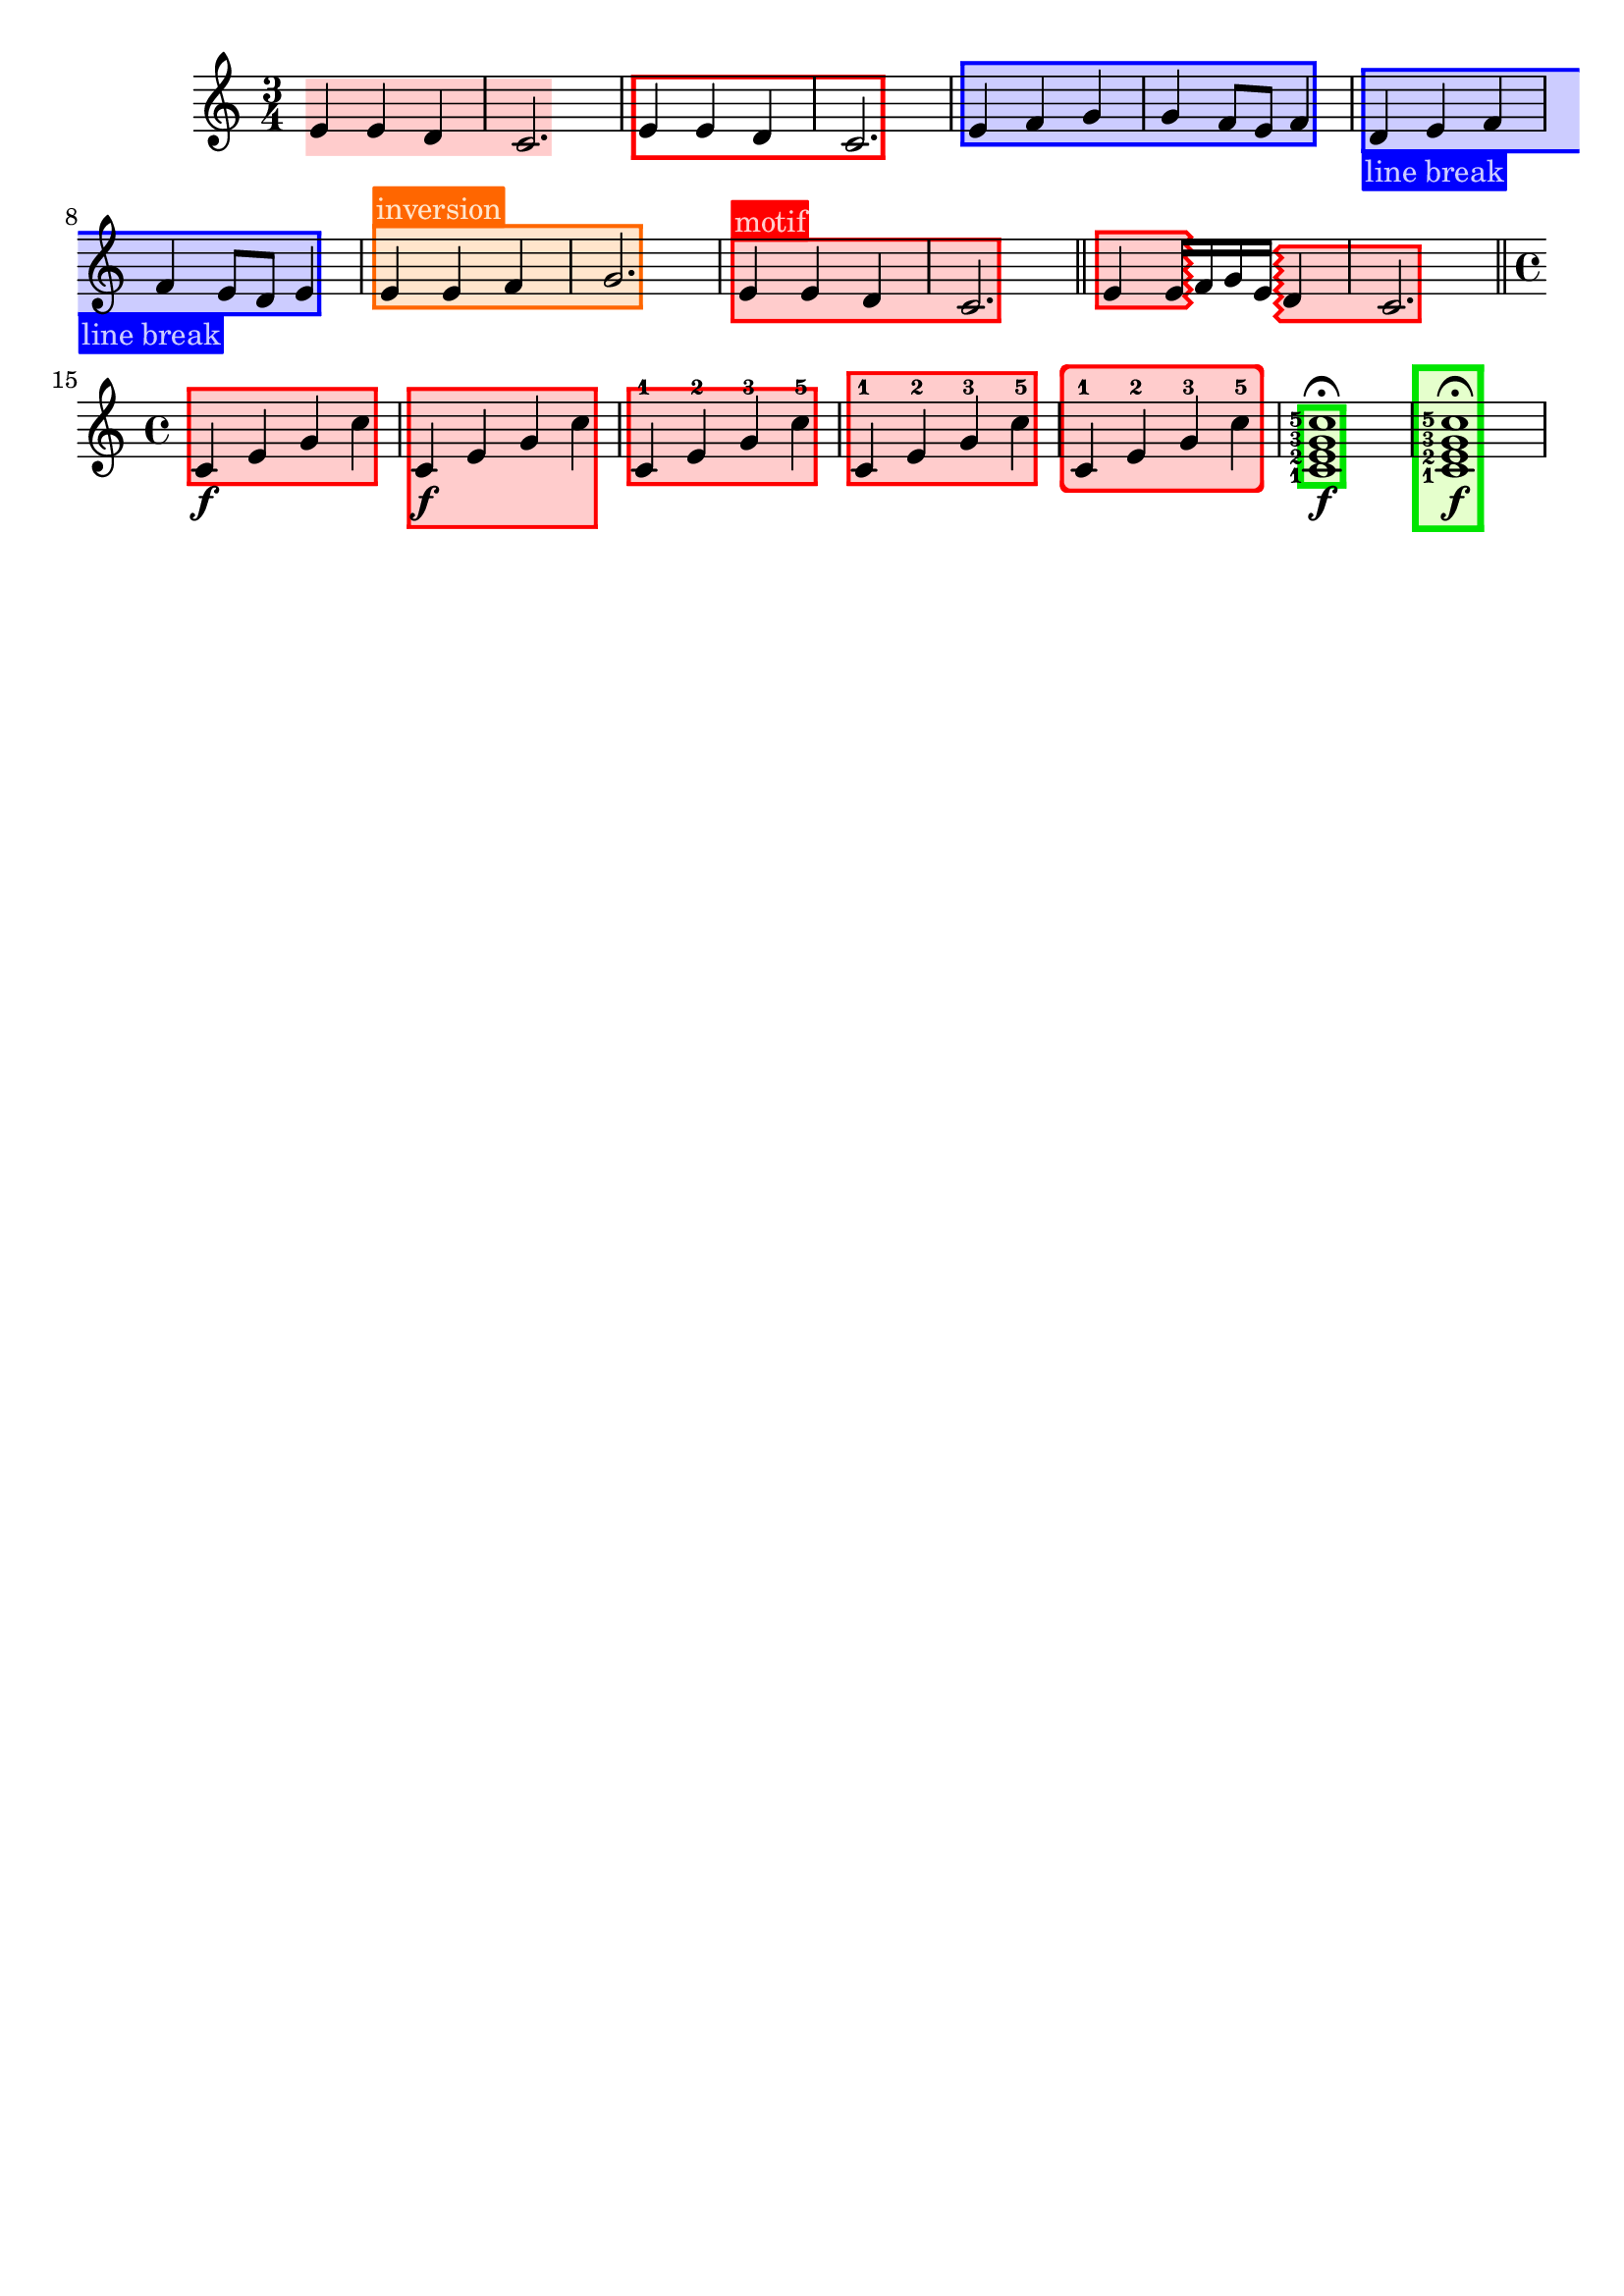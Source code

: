 \version "2.24.3"

% Necessary predicates
#(define (color-or-false? obj)
   (or (color? obj) (eq? obj #f)))

#(define (hide-target? obj)
   (if (member
        obj
        #'("none"
            "staff"
            "music"
            "all"))
       #t
       #f))

#(define (caption? obj)
   (or (string? obj)
       (markup? obj)
       (eq? obj #f)))


% some helper functions:

#(define-markup-command (on-box layout props radius color arg) (number? scheme? markup?)
   (let* ((stencil (interpret-markup layout props arg))
          (X-ext (ly:stencil-extent stencil X))
          (Y-ext (ly:stencil-extent stencil Y)))
     (if (color? color)
         (ly:stencil-add (ly:make-stencil
                          (list 'color color
                                (ly:stencil-expr (ly:round-filled-box X-ext Y-ext radius))
                                X-ext Y-ext)) stencil)
         stencil)
     )
   )

#(define (rotate-point point-to-add rotation x-center y-center)
   "Rotate the given point (point-to-add) around (x-center, y-center) by
     the given rotation angle (in degrees)."
   (let*
    (
      (x-to-add (car point-to-add))
      (y-to-add (cdr point-to-add))
      ; convert (x-to-add | y-to-add) to polar coordinates (distance ; direction):
      (x-diff (- x-to-add x-center))
      (y-diff (- y-to-add y-center))
      (distance (sqrt (+ (expt x-diff 2) (expt y-diff 2))))
      (direction
       (if (eq? 0 x-diff)
           ;(then...)
           (if (> y-diff 0) 90 -90)
           ;(else...)
           (+ (atan (/ y-diff x-diff)) (if (< x-diff 0) 3.141592653589 0))
           )
       )
      ; apply rotation:
      (new-direction (+ direction (* rotation (/ 3.14159265 180))))
      (new-x (+ x-center (* distance (cos new-direction))))
      (new-y (+ y-center (* distance (sin new-direction))))
      )
    ; return rotated point as pair of coordinates:
    (cons new-x new-y)
    )
   )

#(define (expand-range range point-to-add)
   "Expand the borders of the given range until it contains the added point.
    Return the expanded range."
   (let*
    ; split pair of pairs into separate variables for better usability:
    (
      (x-lo (car (car range)))
      (x-hi (cdr (car range)))
      (y-lo (car (cdr range)))
      (y-hi (cdr (cdr range)))
      (x-to-add (car point-to-add))
      (y-to-add (cdr point-to-add))
      )
    ; initial values are #f. Replace them, if present:
    (if (eq? #f x-lo) (set! x-lo x-to-add))
    (if (eq? #f x-hi) (set! x-hi x-to-add))
    (if (eq? #f y-lo) (set! y-lo y-to-add))
    (if (eq? #f y-hi) (set! y-hi y-to-add))
    ; now expand borders:
    (if (< x-to-add x-lo) (set! x-lo x-to-add))
    (if (> x-to-add x-hi) (set! x-hi x-to-add))
    (if (< y-to-add y-lo) (set! y-lo y-to-add))
    (if (> y-to-add y-hi) (set! y-hi y-to-add))
    ; return expanded range as pair of pairs:
    (cons (cons x-lo x-hi) (cons y-lo y-hi))
    )
   )



#(define-event-class 'music-boxer-event 'span-event)

#(define-event-class 'box-event 'music-event)

#(define (add-grob-definition grob-name grob-entry)
   (set! all-grob-descriptions
         (cons ((@@ (lily) completize-grob-entry)
                (cons grob-name grob-entry))
               all-grob-descriptions)))

#(define (define-grob-property symbol type? description)
   ;(if (not (equal? (object-property symbol 'backend-doc) #f))
   ;    (ly:error (_ "symbol ~S redefined") symbol))

   (set-object-property! symbol 'backend-type? type?)
   (set-object-property! symbol 'backend-doc description)
   symbol)

#(map
  (lambda (x)
    (apply define-grob-property x))

  `(
     (acknowledge-finger-interface ,boolean? "Include fingerings in box?")
     (acknowledge-script-interface ,boolean? "Include scripts in box?")
     ; add more properties here
     (color ,color-or-false? "Background color for filling the rectangle")
     (border-color ,color-or-false? "Border color for the rectangle")
     (border-width ,number? "Width / thickness of the border rectangle")
     (broken-bound-padding ,number? "Amount of protrusion into the margin when split by a line break")
     (border-radius ,number? "")
     (shorten-pair ,number-pair? "")
     (l-zigzag-width ,number? "")
     (r-zigzag-width ,number? "")
     (open-on-bottom ,boolean? "")
     (open-on-top ,boolean? "")
     ; (hide ,hide-target? "")   ; TODO?
     (angle ,number? "")
     (layer ,number? "")
     (caption ,caption? "")
     (caption-padding ,number? "")
     (caption-radius ,number? "")
     (caption-align-bottom ,boolean? "")
     (caption-halign ,number? "")  ; from -1=left to 1=right
     (caption-color ,color-or-false? "")  ; ##f will use border-color
     (caption-keep-y ,boolean? "")
     (caption-translate-x ,number? "")
     (set-top-edge ,boolean? "")
     (set-bottom-edge ,boolean? "")
     (set-left-edge ,boolean? "")
     (set-right-edge ,boolean? "")
     (set-caption-extent ,boolean? "")
     ))


#(define (music-boxer-stencil grob)
   (let*
    ((elts (ly:grob-object grob 'elements))
     (refp-X (ly:grob-common-refpoint-of-array grob elts X))
     (refp-Y (ly:grob-common-refpoint-of-array grob elts Y))
     (offset (ly:grob-relative-coordinate grob refp-X X))

     (padding (ly:grob-property grob 'padding 0.3))
     (shorten-pair (ly:grob-property grob 'shorten-pair (cons 0 0)))
     (frame-X-extent (interval-widen (ly:relative-group-extent elts refp-X X) padding))
     (frame-X-extent (cons (+ (car frame-X-extent) (car shorten-pair)) (- (cdr frame-X-extent) (cdr shorten-pair))) )
     (border-width (ly:grob-property grob 'border-width 0.25))
     (yext (interval-widen (ly:relative-group-extent elts refp-Y Y) (+ padding border-width)))
     ; unlike the anaLYsis version with user-defined yext, border-width should make the boxes grow OUTward
     (color (ly:grob-property grob 'color (rgb-color 0.8  0.8  1.0)))
     (border-color (ly:grob-property grob 'border-color (rgb-color 0.3  0.3  0.9)))
     (bb-pad (ly:grob-property grob 'broken-bound-padding 4))
     (border-radius (ly:grob-property grob 'border-radius 0))
     (y-lower (car yext))
     (y-upper (cdr yext))
     (l-zigzag-width (ly:grob-property grob 'l-zigzag-width 0))
     (r-zigzag-width (ly:grob-property grob 'r-zigzag-width 0))
     (open-on-bottom (ly:grob-property grob 'open-on-bottom #f))
     (open-on-top    (ly:grob-property grob 'open-on-top #f))
     ; (hide (ly:grob-property grob 'hide "none"))   ; TODO?
     (frame-angle (ly:grob-property grob 'angle 0))
     (layer (ly:grob-property grob 'layer -10))
     (caption (ly:grob-property grob 'caption #f))
     (caption-padding (ly:grob-property grob 'caption-padding 0.25))
     (caption-radius (ly:grob-property grob 'caption-radius 0.25))
     (caption-align-bottom (ly:grob-property grob 'caption-align-bottom #f))
     (caption-halign (ly:grob-property grob 'caption-halign -1))  ; from -1=left to 1=right
     (caption-color (ly:grob-property grob 'caption-color #f)) ; ##f will use border-color
     (caption-keep-y (ly:grob-property grob 'caption-keep-y #f))
     (caption-translate-x (ly:grob-property grob 'caption-translate-x 0))
     (set-top-edge (ly:grob-property grob 'set-top-edge #f))
     (set-bottom-edge (ly:grob-property grob 'set-bottom-edge #f))
     (set-left-edge (ly:grob-property grob 'set-left-edge #f))
     (set-right-edge (ly:grob-property grob 'set-right-edge #f))
     (set-caption-extent (ly:grob-property grob 'set-caption-extent #f))
     (y-l-lower (if (number? y-lower) y-lower (car y-lower)))
     (y-r-lower (if (number? y-lower) y-lower (cdr y-lower)))
     (y-l-upper (if (number? y-upper) y-upper (car y-upper)))
     (y-r-upper (if (number? y-upper) y-upper (cdr y-upper)))
     (open-on-left
      (and (ly:spanner? grob)
           (= 1 (ly:item-break-dir (ly:spanner-bound grob LEFT)))))
     (open-on-right
      (and (ly:spanner? grob)
           (= -1 (ly:item-break-dir (ly:spanner-bound grob RIGHT)))))
     (stil empty-stencil)

     (layout (ly:grob-layout grob))
     (caption-props (ly:grob-alist-chain grob (ly:output-def-lookup layout 'text-font-defaults)))
     (caption-stencil empty-stencil)
     (caption-markup empty-markup)
     (caption-x 0)
     (caption-y 0)
     (caption-width 0)
     (caption-height 0)
     (y-with-descender 0)
     (y-without-descender 0)
     (descender-height 0)
     (temp-value 0)
     (caption-left-edge 0)
     (caption-right-edge 0)
     (caption-lower-edge 0)
     (caption-upper-edge 0)
     (caption-mid-x 0)
     (caption-angle 0)
     (caption-angle-rad 0)

     ; for rounding zigzag widths to nearest sensible value:
     (dist-y (- y-upper y-lower))
     (cnt (if (= 0 l-zigzag-width) 0 (round (/ dist-y l-zigzag-width))))
     (l-zigzag-width (if (= cnt 0) 0 (/ dist-y cnt)))
     (cnt (if (= 0 r-zigzag-width) 0 (round (/ dist-y r-zigzag-width))))
     (r-zigzag-width (if (= cnt 0) 0 (/ dist-y cnt)))

     ;; store polygon points.
     ;; retrieve list of all inner or outer points
     ;; pass either one out of the four point lists or the result of invoking all-points
     (inner-points
      (lambda (side)
        (if (null? side) '()
            (map car side))))
     (outer-points
      (lambda (side)
        (if (null? side) '()
            (map cdr side))))
     ;; add a pair of inner/outer points to the pts list
     (add-points (lambda (side pts) (set! side (append side (list pts)))))
     (add-corner (lambda (p side h-dir v-dir diag)
                   (let*
                    ((x-fact (if diag (* border-width (sqrt 2)) border-width))
                     (outer-point
                      (cons
                       (+ (car p) (* x-fact h-dir))
                       (+ (cdr p) v-dir))))
                    (add-points side (cons p outer-point)))))

     ;; start calculations
     (h-border-width (* border-width (sqrt 2)))  ; X-distance between left and right edges of inner and outer polygon. Must be "border-width" * sqrt 2  (Pythagoras)
     (l-width (* l-zigzag-width  0.5))   ; X-distance of zigzag corners
     (r-width (* r-zigzag-width 0.5))
     (Y-ext (cons 0 0))  ; dummy, needed for ly:stencil-expr  (is there a way without it?)
     (stencil-ext (cons (cons #f #f) (cons #f #f)))  ; will be used to set the stencil's dimensions
     ;                     ( x-lo x-hi ) ( y-lo y-hi )
     (X-ext (cons
             (if (> l-zigzag-width 0)    ; left edge has zigzag shape
                 (- (+ (car frame-X-extent) (/ l-width 2)) h-border-width)  ; Half of the zigzag space will be taken from inside, other half from the outside. Frame space taken from outside.
                 (if open-on-left  (- (car frame-X-extent) h-border-width) (- (car frame-X-extent) border-width))
                 )
             (if (> r-zigzag-width 0)   ; right edge has zigzag shape
                 (+ (- (cdr frame-X-extent) (/ r-width 2)) h-border-width)
                 (if open-on-right (+ (cdr frame-X-extent) h-border-width) (+ (cdr frame-X-extent) border-width))
                 )))
     (X-ext (cons
             (if open-on-left  (- (- (car X-ext) bb-pad) (/ l-width 2)) (car X-ext))     ; shorten/lengthen by broken-bound-bb-padding if spanner is broken
             (if open-on-right (+ (+ (cdr X-ext) bb-pad) (/ r-width 2)) (cdr X-ext))))
     ; Now X-ext represents the overall X-extent WITHOUT the zigzag attachments
     (frame-X-extent (cons
                      (- (- (car X-ext) (/ border-radius 2)) l-width)
                      (+ (+ (cdr X-ext) (/ border-radius 2)) r-width)
                      ))
     ; Now frame-X-extent represents the overall X-extent including everything...
     (points-up (list))    ; will contain coordinates for upper edge polygon
     (points-lo (list))    ; will contain coordinates for lower edge polygon
     (points-l (list))     ; will contain coordinates for left  edge polygon
     (points-r (list))     ; will contain coordinates for right edge polygon
     (points-i (list))     ; will contain coordinates for inner polygon
     (slope-upper (/ (- y-r-upper y-l-upper) (- (cdr X-ext) (car X-ext))))  ; slope of the polygon's upper edge

     (slope-lower (/ (- y-r-lower y-l-lower) (- (cdr X-ext) (car X-ext))))  ; slope of the polygon's lower edge
     (d-upper (if open-on-top    0  (* border-width (sqrt (+ (expt slope-upper 2) 1)))))  ; (Pythagoras)
     ; Y-distance between upper edges of inner and outer polygon. Equal to "border-width" if upper edge is horizontal.
     ; Increases as the upper edge's slope increases.
     (d-lower (if open-on-bottom 0  (* border-width (sqrt (+ (expt slope-lower 2) 1)))))  ; same for lower edge
     ; Where to find the center points for rotation:
     (rotation-center-x (/ (- (cdr X-ext) (car X-ext)) 2))
     (rotation-center-y (/ (+ y-l-upper y-r-upper y-l-lower y-r-lower) 4))
     (caption-left (car X-ext))
     (caption-right (cdr X-ext))
     (caption-space-factor 1)
     (caption-x-deficit 0)

     ; stuff for later calculations:
     (xtemp 0)
     (yLowerLimit 0)
     (yUpperLimit 0)
     (xp 0)
     (yp 0)
     (jumps 0)
     (need-upper-polygon (and (and (> border-width 0) (not open-on-top))    (color? border-color)))
     (need-lower-polygon (and (and (> border-width 0) (not open-on-bottom)) (color? border-color)))
     (need-left-polygon  (and (and (> border-width 0) (not open-on-left))   (color? border-color)))
     (need-right-polygon (and (and (> border-width 0) (not open-on-right))  (color? border-color)))
     (need-inner-polygon (color? color))
     (need-caption (markup? caption))

     ;; stencils to be placed on the topmost/leftmost/... border (ugly hack to set the actual X-extent):
     (top-edge-stencil empty-stencil)
     (bottom-edge-stencil empty-stencil)
     (left-edge-stencil empty-stencil)
     (right-edge-stencil empty-stencil)

     )  ; let* definitions

    ;; set grob properties that can be set from within the stencil callback
    (ly:grob-set-property! grob 'layer layer)
    (ly:grob-set-property! grob 'Y-offset 0)

    ; (calculate outer polygon's borders: )

    ; start calculating left edge borders:
    ; lower-left corner:
    (if need-left-polygon
        (begin
         (set! points-l (list (cons (car X-ext) y-l-lower)))

         ; calculate coordinates for left (outer) zigzag border:
         (if (and (> l-zigzag-width 0) (not open-on-left))
             (let loop ((cnt y-l-lower))
               (if (< cnt y-l-upper)
                   (begin
                    (if (and (< cnt y-l-upper) (> cnt y-l-lower))  ; only add to list if point is inside the given Y-range
                        (set! points-l (cons (cons    (car X-ext)             cnt                 ) points-l)))
                    (if (and (< (+ cnt (/ l-zigzag-width 2)) y-l-upper) (> (+ cnt (/ l-zigzag-width 2)) y-l-lower))
                        (set! points-l (cons (cons (- (car X-ext) l-width) (+ cnt (/ l-zigzag-width 2)) ) points-l)))
                    (loop (+ cnt l-zigzag-width))))))

         ; upper-left corner:
         (set! points-l (cons
                         (cons (car X-ext) y-l-upper)
                         points-l ))
         ))
    ; start calculating right edge borders:
    ; upper-right corner:
    (if need-right-polygon
        (begin
         (set! points-r (cons
                         (cons (cdr X-ext) y-r-upper)
                         points-r ))
         ; right outer zigzag border:
         (if (and (> r-zigzag-width 0) (not open-on-right))
             (let loop ((cnt y-r-upper))
               (if (> cnt y-r-lower)
                   (begin
                    (if (and (< cnt y-r-upper) (> cnt y-r-lower))
                        (set! points-r (cons (cons    (cdr X-ext)             cnt                  ) points-r)))
                    (if (and (< (- cnt (/ r-zigzag-width 2)) y-r-upper) (> (- cnt (/ r-zigzag-width 2)) y-r-lower))
                        (set! points-r (cons (cons (+ (cdr X-ext) r-width) (- cnt (/ r-zigzag-width 2)) ) points-r)))
                    (loop (- cnt r-zigzag-width))))))

         ; lower-right corner:
         (set! points-r (cons
                         (cons (cdr X-ext) y-r-lower)
                         points-r ))
         ))

    ; calculate lower edge borders:

    (if need-lower-polygon
        (begin
         ; lower-left corner:
         (set! points-lo (list (cons (car X-ext) y-l-lower)))
         ; upper-left corner:
         (set! points-lo (cons (cons (car X-ext) (+ y-l-lower border-width)) points-lo))
         ; upper-right corner:
         (set! points-lo (cons (cons (cdr X-ext) (+ y-r-lower border-width)) points-lo))
         ; lower-right corner:
         (set! points-lo (cons (cons (cdr X-ext) y-r-lower) points-lo))
         ))


    ; calculate upper edge borders:

    (if need-upper-polygon
        (begin
         ; lower-left corner:
         (set! points-up (list (cons (car X-ext) (- y-l-upper border-width) )))
         ; upper-left corner:
         (set! points-up (cons (cons (car X-ext) y-l-upper) points-up))
         ; upper-right corner:
         (set! points-up (cons (cons (cdr X-ext) y-r-upper) points-up))
         ; lower-right corner:
         (set! points-up (cons (cons (cdr X-ext) (- y-r-upper border-width) ) points-up))
         ))

    ; shrink X-ext for use with inner stuff:
    (if (not open-on-left)
        (if (> l-zigzag-width 0)
            (set! X-ext (cons (+ (car X-ext) h-border-width) (cdr X-ext)))
            (set! X-ext (cons (+ (car X-ext)   border-width) (cdr X-ext)))
            )
        )
    (if (not open-on-right)
        (if (> r-zigzag-width 0)
            (set! X-ext (cons (car X-ext) (- (cdr X-ext) h-border-width)))
            (set! X-ext (cons (car X-ext) (- (cdr X-ext)   border-width)))
            )
        )
    ; Now X-ext represents INNER polygon's width WITHOUT the zigzag corners.

    ; Now, finish left-edge and right-edge polygons.
    ; Use the same points to build the inner polygon.
    ; xp and yp will be the coordinates of the corner currently being calculated

    ; continue calculating left edge coordinates:

    (set! yLowerLimit y-l-lower)
    (set! yUpperLimit y-l-upper)

    ; calculate upper-left corner:
    ; (LEFT border of inner polygon = RIGHT border of left-edge polygon)
    (if open-on-left
        (begin
         (set! xp (car X-ext))
         (set! yp (- y-l-upper d-upper))
         )
        (if (> l-zigzag-width 0)
            (if (not (eq? slope-upper 1))
                (begin
                 (set! jumps 0)
                 (while (<
                         (+ (- (* slope-upper h-border-width) d-upper) (* jumps l-zigzag-width))
                         (- l-zigzag-width))
                        (set! jumps (+ jumps 1)))
                 (set! xtemp (/ (- d-upper (+ h-border-width (* jumps l-zigzag-width))) (- slope-upper 1)))
                 (if (< xtemp (- h-border-width (/ l-zigzag-width 2)))
                     (if (= -1 slope-upper)
                         (set! xtemp h-border-width)
                         (set! xtemp
                               (/ (- (- (* l-zigzag-width (+ 1 jumps)) d-upper) h-border-width) (- (- 1) slope-upper)))
                         )
                     )
                 (set! xp (+ (- (car X-ext) h-border-width) xtemp))
                 (set! yp (- (+ y-l-upper (* slope-upper xtemp)) d-upper))
                 )
                )
            (begin
             (set! xp (car X-ext))
             (set! yp (- (+ y-l-upper (* border-width slope-upper)) d-upper))
             )
            )
        )

    ; insert upper-left corner's coordinates into list:
    (if (not
         (and (and (not open-on-left) (> l-zigzag-width 0)) (eq? slope-upper 1))
         )
        (begin
         (set! points-l (cons (cons xp yp) points-l))
         (set! points-i (cons (cons xp yp) points-i))
         (set! yUpperLimit yp))
        )

    ; calculate lower-left corner:
    (if open-on-left
        (begin
         (set! xp (car X-ext))
         (set! yp (+ y-l-lower d-lower))
         )
        (if (> l-zigzag-width 0)
            (if (not (eq? slope-lower -1))
                (begin
                 (set! jumps 0)
                 (while (> (- (+ (* slope-lower h-border-width) d-lower) (* jumps l-zigzag-width)) l-zigzag-width)
                        (set! jumps (+ 1 jumps)))
                 (set! xtemp (/ (- (+ h-border-width (* jumps l-zigzag-width)) d-lower) (+ slope-lower 1)))
                 ; results from the solution for a system of two equations. Forgive me, I'm a maths teacher :-)
                 (if (< xtemp (- h-border-width (/ l-zigzag-width 2)))
                     (if (= 1 slope-lower)
                         (set! xtemp h-border-width)
                         (set! xtemp
                               (/ (+ (- d-lower (* l-zigzag-width (+ 1 jumps))) h-border-width) (- 1 slope-lower)))))  ; another system of 2 equations...
                 (set! xp (+ (- (car X-ext) h-border-width) xtemp))
                 (set! yp (+ (+ y-l-lower (* slope-lower xtemp)) d-lower))
                 )
                )
            (begin
             (set! xp (car X-ext))
             (set! yp (+ (+ y-l-lower (* border-width slope-lower)) d-lower))
             )
            )
        )

    (if (not (and (and (not open-on-left) (> l-zigzag-width 0)) (eq? slope-lower -1)))
        (set! yLowerLimit yp)
        )

    ; left (inner) zigzag:
    (if (and (> l-zigzag-width 0) (not open-on-left))
        (begin
         (let loop ((cnt y-l-upper))
           (if (> cnt y-l-lower)
               (begin
                (if (and (> cnt yLowerLimit) (< cnt yUpperLimit))
                    (begin
                     (set! points-l (cons (cons    (car X-ext)             cnt                 ) points-l))
                     (set! points-i (cons (cons    (car X-ext)             cnt                 ) points-i))
                     ))
                (if (and (> (- cnt (/ l-zigzag-width 2)) yLowerLimit) (< (- cnt (/ l-zigzag-width 2)) yUpperLimit))
                    (begin
                     (set! points-l (cons (cons (- (car X-ext) l-width) (- cnt (/ l-zigzag-width 2)) ) points-l))
                     (set! points-i (cons (cons (- (car X-ext) l-width) (- cnt (/ l-zigzag-width 2)) ) points-i))
                     ))
                (loop (- cnt l-zigzag-width))
                )
               )
           )
         )
        )

    ; insert lower-left corner (yes, AFTER the zigzag points, so all the points will be given in clockwise order):
    (if (not (and (and (not open-on-left) (> l-zigzag-width 0)) (eq? slope-lower -1)))
        (begin
         (set! points-l (cons (cons xp yp) points-l))
         (set! points-i (cons (cons xp yp) points-i))
         ))

    ; continue calculating right edge borders:

    (set! yLowerLimit y-r-lower)
    (set! yUpperLimit y-r-upper)

    ; calculate lower-right corner:
    ; (RIGHT border of inner polygon = LEFT border of right-edge polygon)
    (if open-on-right
        (begin
         (set! xp (cdr X-ext))
         (set! yp (+ y-r-lower d-lower))
         )
        (if (> r-zigzag-width 0)
            (if (not (eq? slope-lower 1))
                (begin
                 (set! jumps 0)
                 (while (> (- (- d-lower (* slope-lower h-border-width)) (* jumps r-zigzag-width)) r-zigzag-width)
                        (set! jumps (+ 1 jumps)))
                 (set! xtemp (/ (- (+ h-border-width (* jumps r-zigzag-width)) d-lower) (- slope-lower 1)))
                 (if (> xtemp (- (/ r-zigzag-width 2) h-border-width)   )
                     (if (= -1 slope-lower)
                         (set! xtemp (- h-border-width))
                         (set! xtemp
                               (/ (+ (- d-lower (* r-zigzag-width (+ 1 jumps))) h-border-width) (- -1 slope-lower)))))
                 (set! xp (+ (+ (cdr X-ext) h-border-width) xtemp))
                 (set! yp (+ (+ y-r-lower (* slope-lower xtemp)) d-lower))
                 )
                )
            (begin
             (set! xp (cdr X-ext))
             (set! yp (+ (- y-r-lower (* border-width slope-lower)) d-lower))
             )
            )
        )

    ; insert lower-right corner:
    (if (not (and (and (not open-on-right) (> r-zigzag-width 0)) (eq? slope-lower 1)))
        (begin
         (set! yLowerLimit yp)
         (set! points-r (cons (cons xp yp) points-r))
         (set! points-i (cons (cons xp yp) points-i))
         ))


    ; calculate upper-right corner:
    (if open-on-right
        (begin
         (set! xp (cdr X-ext))
         (set! yp (- y-r-upper d-upper))
         )
        (if (> r-zigzag-width 0)
            (if (not (eq? slope-upper -1))
                (begin
                 (set! jumps 0)
                 (while (<
                         (+ (- (* slope-upper (- h-border-width)) d-upper) (* jumps r-zigzag-width))
                         (- r-zigzag-width))
                        (set! jumps (+ jumps 1)))
                 (set! xtemp (/ (- d-upper (+ h-border-width (* jumps r-zigzag-width))) (+ slope-upper 1)))
                 (if (> xtemp (- (/ r-zigzag-width 2) h-border-width  ))
                     (if (= 1 slope-upper)
                         (set! xtemp (- h-border-width))
                         (set! xtemp
                               (/ (- (- (* r-zigzag-width (+ 1 jumps)) d-upper) h-border-width) (- 1 slope-upper)))
                         )
                     )
                 (set! xp (+ (+ (cdr X-ext) h-border-width) xtemp))
                 (set! yp (- (+ y-r-upper (* slope-upper xtemp)) d-upper))
                 )
                )
            (begin
             (set! xp (cdr X-ext))
             (set! yp (- (- y-r-upper (* border-width slope-upper)) d-upper))
             )
            )
        )

    (if (not
         (and (and (not open-on-right) (> r-zigzag-width 0)) (eq? slope-upper -1)))
        (set! yUpperLimit yp))

    ; right zigzag:
    (if (and (> r-zigzag-width 0) (not open-on-right))
        (begin
         (let loop ((cnt y-r-lower))
           (if (< cnt y-r-upper)
               (begin
                (if (and (> cnt yLowerLimit) (< cnt yUpperLimit))
                    (begin
                     (set! points-r (cons (cons    (cdr X-ext)             cnt                  ) points-r))
                     (set! points-i (cons (cons    (cdr X-ext)             cnt                  ) points-i))
                     ))
                (if (and (> (+ cnt (/ r-zigzag-width 2)) yLowerLimit) (< (+ cnt (/ r-zigzag-width 2)) yUpperLimit))
                    (begin
                     (set! points-r (cons (cons (+ (cdr X-ext) r-width) (+ cnt (/ r-zigzag-width 2)) ) points-r))
                     (set! points-i (cons (cons (+ (cdr X-ext) r-width) (+ cnt (/ r-zigzag-width 2)) ) points-i))
                     ))
                (loop (+ cnt r-zigzag-width))
                )
               )
           )
         )
        )

    ; insert upper-right corner:
    (if (not
         (and (and (not open-on-right) (> r-zigzag-width 0)) (eq? slope-upper -1)))
        (begin
         (set! points-r (cons (cons xp yp) points-r))
         (set! points-i (cons (cons xp yp) points-i))
         ))

    ; Edge polygons are finished now.

    (if need-caption
        (begin
         (set! caption-stencil (interpret-markup layout caption-props (markup "j")))
         (set! y-with-descender    (car (ly:stencil-extent caption-stencil Y)) )
         (set! caption-stencil (interpret-markup layout caption-props (markup "i")))
         (set! y-without-descender (car (ly:stencil-extent caption-stencil Y)) )
         (set! descender-height (- y-without-descender y-with-descender))

         (set! caption-markup
               (markup #:on-box caption-radius (if (color? caption-color) caption-color border-color)
                       #:pad-markup caption-padding
                       (if caption-keep-y
                           caption
                           (markup
                            #:combine caption
                            #:transparent
                            #:scale (cons 0.1 1)
                            #:combine "É" "j"
                            )
                           )
                       ))
         (set! caption-stencil (interpret-markup layout caption-props caption-markup))
         (set! caption-width  (- (cdr (ly:stencil-extent caption-stencil X)) (car (ly:stencil-extent caption-stencil X)) ))
         (set! caption-height (- (cdr (ly:stencil-extent caption-stencil Y)) (car (ly:stencil-extent caption-stencil Y)) ))
         (set! caption-space-factor
               (/
                (+
                 caption-right
                 (- caption-left)
                 (- (* caption-width (cos (atan (if caption-align-bottom slope-lower slope-upper))))))
                (- caption-right caption-left)
                )
               )
         (set! caption-x-deficit (* 0.5 caption-width (- 1 (cos (atan (if caption-align-bottom slope-lower slope-upper))))))
         (set! caption-x    ; cross-fade between left and right position:
               (+
                (* (/ (- 1 caption-halign) 2)   ; factor between 1 and 0  (caption-halign is between -1=left and 1=right)
                   (+ caption-left caption-padding (- (/ border-radius 2)) (- caption-x-deficit))  ; left-edge position
                   )
                (* (/ (+ 1 caption-halign) 2)   ; factor between 0 and 1
                   (+ caption-right caption-padding (/ border-radius 2) (- caption-width) caption-x-deficit)  ; right-edge position
                   )
                caption-translate-x
                )
               )
         (set! caption-y
               (+
                (* (+
                    (/ (- 1 (* caption-halign caption-space-factor)) 2)   ; factor between 1 and 0  (caption-halign is between -1=left and 1=right)
                    (/ caption-translate-x (- caption-left caption-right))
                    )
                   (if caption-align-bottom y-l-lower y-l-upper)  ; left-edge position
                   )
                (* (+
                    (/ (+ 1 (* caption-halign caption-space-factor)) 2)   ; factor between 0 and 1
                    (/ caption-translate-x (- caption-right caption-left))
                    )
                   (if caption-align-bottom y-r-lower y-r-upper)  ; right-edge position
                   )
                )
               )
         (if caption-align-bottom
             (set! caption-y (+ (- 0.04) caption-y caption-padding border-width (- (/ border-radius 2)) (- caption-height) descender-height))
             (set! caption-y (+ 0.04 caption-y caption-padding (- border-width) (/ border-radius 2) descender-height))
             )
         ; (set! caption-stencil (ly:stencil-translate caption-stencil (cons caption-x caption-y)))
         (set! caption-markup (markup #:translate (cons caption-x caption-y) caption-markup))
         (set! caption-stencil (interpret-markup layout caption-props caption-markup))

         (set! caption-left-edge  (car (ly:stencil-extent caption-stencil X)))
         (set! caption-right-edge (cdr (ly:stencil-extent caption-stencil X)))
         (set! caption-lower-edge (car (ly:stencil-extent caption-stencil Y)))
         (set! caption-upper-edge (cdr (ly:stencil-extent caption-stencil Y)))
         (set! caption-mid-x (/ (+ caption-left-edge caption-right-edge) 2))
         (set! caption-angle-rad (atan (if caption-align-bottom slope-lower slope-upper)))
         (set! caption-angle (* caption-angle-rad (/ 180 3.141592653589)))

         #!
         (set! caption-stencil (ly:stencil-rotate
                                caption-stencil
                                caption-angle
                                0
                                (if caption-align-bottom 1 -1)
                                ))
         !#
         ; ----- replaced by:
         (set! caption-markup
               (markup #:translate
                       (if caption-align-bottom
                           (cons
                            (* (sin caption-angle-rad) (/ caption-height 2))
                            (* (- 1 (cos caption-angle-rad)) (/ caption-height 2))
                            )
                           (cons
                            (- 0 (* (sin caption-angle-rad) (/ caption-height 2)))
                            (- 0 (* (- 1 (cos caption-angle-rad)) (/ caption-height 2)))
                            )
                           )
                       (markup #:rotate caption-angle caption-markup)))
         (set! caption-stencil (interpret-markup layout caption-props caption-markup))
         ; -----

         ; determine overall stencil-extent
         ; test caption corners: (top-left)
         (set! stencil-ext
               (expand-range stencil-ext
                             (rotate-point
                              (rotate-point
                               (cons caption-left-edge caption-upper-edge)
                               caption-angle caption-mid-x (if caption-align-bottom caption-upper-edge caption-lower-edge))
                              frame-angle rotation-center-x rotation-center-y)))
         ; bottom-left corner:
         (set! stencil-ext
               (expand-range stencil-ext
                             (rotate-point
                              (rotate-point
                               (cons caption-left-edge caption-lower-edge)
                               caption-angle caption-mid-x (if caption-align-bottom caption-upper-edge caption-lower-edge))
                              frame-angle rotation-center-x rotation-center-y)))
         ; top-right corner:
         (set! stencil-ext
               (expand-range stencil-ext
                             (rotate-point
                              (rotate-point
                               (cons caption-right-edge caption-upper-edge)
                               caption-angle caption-mid-x (if caption-align-bottom caption-upper-edge caption-lower-edge))
                              frame-angle rotation-center-x rotation-center-y)))
         ; bottom-right corner:
         (set! stencil-ext
               (expand-range stencil-ext
                             (rotate-point
                              (rotate-point
                               (cons caption-right-edge caption-lower-edge)
                               caption-angle caption-mid-x (if caption-align-bottom caption-upper-edge caption-lower-edge))
                              frame-angle rotation-center-x rotation-center-y)))

         #!
    (set! caption-stencil
          (ly:stencil-rotate-absolute
           caption-stencil
           frame-angle rotation-center-x rotation-center-y))
         !#
         ; ----- replaced by:
         ;   re-use caption-angle-rad:
         (set! caption-angle-rad (* frame-angle (/ 3.141592653589 180)))
         ;   re-use caption-x and caption-y as current caption center:
         (set! caption-x (/ (+ (car (ly:stencil-extent caption-stencil X)) (cdr (ly:stencil-extent caption-stencil X))) 2))
         (set! caption-y (/ (+ (car (ly:stencil-extent caption-stencil Y)) (cdr (ly:stencil-extent caption-stencil Y))) 2))

         (set! caption-markup
               (markup
                #:translate
                (cons
                 (+
                  (* (- rotation-center-x caption-x) (- 1 (cos caption-angle-rad)))
                  (* (- rotation-center-y caption-y) (sin caption-angle-rad))
                  )
                 (+
                  (* (- caption-x rotation-center-x) (sin caption-angle-rad))
                  (* (- rotation-center-y caption-y) (- 1 (cos caption-angle-rad)))
                  )
                 )
                #:rotate frame-angle caption-markup))

         (if (not set-caption-extent)
             (set! caption-markup (markup #:with-dimensions (cons 0 0) (cons 0 0) caption-markup)))

         (set! caption-stencil (interpret-markup layout caption-props caption-markup))
         ))
    ; -----

    ; determine overall stencil-extent
    ; start with frame's top-left corner:
    (set! stencil-ext
          (expand-range stencil-ext
                        (rotate-point
                         (cons (car frame-X-extent) (+ y-l-upper (/ border-radius 2)))
                         frame-angle rotation-center-x rotation-center-y)))
    ; bottom-left corner:
    (set! stencil-ext
          (expand-range stencil-ext
                        (rotate-point
                         (cons (car frame-X-extent) (- y-l-lower (/ border-radius 2)))
                         frame-angle rotation-center-x rotation-center-y)))
    ; top-right corner:
    (set! stencil-ext
          (expand-range stencil-ext
                        (rotate-point
                         (cons (cdr frame-X-extent) (+ y-r-upper (/ border-radius 2)))
                         frame-angle rotation-center-x rotation-center-y)))
    ; bottom-right corner:
    (set! stencil-ext
          (expand-range stencil-ext
                        (rotate-point
                         (cons (cdr frame-X-extent) (- y-r-lower (/ border-radius 2)))
                         frame-angle rotation-center-x rotation-center-y)))

    ; (display stencil-ext)
    ; (display "\n")

    ;; (ly:grob-set-property! grob 'X-extent (car stencil-ext))
    ;; (ly:grob-set-property! grob 'Y-extent (cdr stencil-ext))

    (set! top-edge-stencil
          (ly:stencil-translate
           (interpret-markup layout caption-props (markup #:with-dimensions (cons 0 0) (cons 0 0) " "))
           (cons 0 (cdr (cdr stencil-ext)))
           )
          )
    (set! bottom-edge-stencil
          (ly:stencil-translate
           (interpret-markup layout caption-props (markup #:with-dimensions (cons 0 0) (cons 0 0) " "))
           (cons 0 (car (cdr stencil-ext)))
           )
          )
    (set! left-edge-stencil
          (ly:stencil-translate
           (interpret-markup layout caption-props (markup #:with-dimensions (cons 0 0) (cons 0 0) " "))
           (cons (car (car stencil-ext)) 0)
           )
          )
    (set! right-edge-stencil
          (ly:stencil-translate
           (interpret-markup layout caption-props (markup #:with-dimensions (cons 0 0) (cons 0 0) " "))
           (cons (cdr (car stencil-ext)) 0)
           )
          )


    (set! stil
          (ly:stencil-add
           ; draw upper edge:
           (if need-upper-polygon
               (ly:make-stencil (list 'color border-color
                                      (ly:stencil-expr (ly:stencil-rotate-absolute
                                                        (ly:round-polygon points-up border-radius 0 #t)
                                                        frame-angle rotation-center-x rotation-center-y))
                                      X-ext Y-ext))
               empty-stencil)
           ; draw lower edge:
           (if need-lower-polygon
               (ly:make-stencil (list 'color border-color
                                      (ly:stencil-expr (ly:stencil-rotate-absolute
                                                        (ly:round-polygon points-lo border-radius 0 #t)
                                                        frame-angle rotation-center-x rotation-center-y))
                                      X-ext Y-ext))
               empty-stencil)
           ; draw left edge:
           (if need-left-polygon
               (ly:make-stencil (list 'color border-color
                                      (ly:stencil-expr (ly:stencil-rotate-absolute
                                                        (ly:round-polygon points-l  border-radius 0 #t)
                                                        frame-angle rotation-center-x rotation-center-y))
                                      X-ext Y-ext))
               empty-stencil)
           ; draw right edge:
           (if need-right-polygon
               (ly:make-stencil (list 'color border-color
                                      (ly:stencil-expr (ly:stencil-rotate-absolute
                                                        (ly:round-polygon points-r  border-radius 0 #t)
                                                        frame-angle rotation-center-x rotation-center-y))
                                      X-ext Y-ext))
               empty-stencil)
           ; draw inner polygon:
           (if need-inner-polygon
               (ly:make-stencil (list 'color color
                                      (ly:stencil-expr (ly:stencil-rotate-absolute
                                                        (ly:round-polygon points-i  border-radius 0 #t)
                                                        frame-angle rotation-center-x rotation-center-y))
                                      X-ext Y-ext))
               empty-stencil)
           ; draw caption:
           (if need-caption caption-stencil empty-stencil)
           ; invisible null-dimension markups to set stencil extent:
           (if set-top-edge top-edge-stencil empty-stencil)
           (if set-bottom-edge bottom-edge-stencil empty-stencil)
           (if set-left-edge left-edge-stencil empty-stencil)
           (if set-right-edge right-edge-stencil empty-stencil)
           ); ly:stencil-add ...

          ) ; end of "set! stil ..."
    (ly:stencil-translate-axis stil (- offset) X)
    )
   )

#(define box-stil music-boxer-stencil)

#(add-grob-definition
  'Box
  `(
     (stencil . ,box-stil)
     (meta . ((class . Item)
              (interfaces . ())))))

#(add-grob-definition
  'MusicBoxer
  `(
     (stencil . ,music-boxer-stencil)
     (meta . ((class . Spanner)
              (interfaces . ())))))


#(define box-types
   '(
      (BoxEvent
       . ((description . "A box encompassing music at a single timestep.")
          (types . (general-music box-event music-event event))
          ))
      ))

#(define music-boxer-types
   '(
      (MusicBoxerEvent
       . ((description . "Used to signal where boxes encompassing music start and stop.")
          (types . (general-music music-boxer-event span-event event))
          ))
      ))


#(set!
  music-boxer-types
  (map (lambda (x)
         (set-object-property! (car x)
                               'music-description
                               (cdr (assq 'description (cdr x))))
         (let ((lst (cdr x)))
           (set! lst (assoc-set! lst 'name (car x)))
           (set! lst (assq-remove! lst 'description))
           (hashq-set! music-name-to-property-table (car x) lst)
           (cons (car x) lst)))
       music-boxer-types))

#(set!
  box-types
  (map (lambda (x)
         (set-object-property! (car x)
                               'music-description
                               (cdr (assq 'description (cdr x))))
         (let ((lst (cdr x)))
           (set! lst (assoc-set! lst 'name (car x)))
           (set! lst (assq-remove! lst 'description))
           (hashq-set! music-name-to-property-table (car x) lst)
           (cons (car x) lst)))
       box-types))

#(set! music-descriptions
       (append music-boxer-types music-descriptions))

#(set! music-descriptions
       (append box-types music-descriptions))

#(set! music-descriptions
       (sort music-descriptions alist<?))


#(define (add-bound-item spanner item)
   (if (null? (ly:spanner-bound spanner LEFT))
       (ly:spanner-set-bound! spanner LEFT item)
       (ly:spanner-set-bound! spanner RIGHT item)))

musicBoxerEngraver =
#(lambda (context)
   (let ((span '())
         (finished '())
         (current-event '())
         (event-start '())
         (event-stop '())
         )

     `((listeners
        (music-boxer-event .
                           ,(lambda (engraver event)
                              (if (= START (ly:event-property event 'span-direction))
                                  (set! event-start event)
                                  (set! event-stop event)))))

       (acknowledgers
        (note-column-interface .
                               ,(lambda (engraver grob source-engraver)
                                  (if (ly:spanner? span)
                                      (begin
                                       (ly:pointer-group-interface::add-grob span 'elements grob)
                                       (add-bound-item span grob)))
                                  (if (ly:spanner? finished)
                                      (begin
                                       (ly:pointer-group-interface::add-grob finished 'elements grob)
                                       (add-bound-item finished grob)))))

        (inline-accidental-interface .
                                     ,(lambda (engraver grob source-engraver)
                                        (if (ly:spanner? span)
                                            (begin
                                             (ly:pointer-group-interface::add-grob span 'elements grob)))
                                        (if (ly:spanner? finished)
                                            (ly:pointer-group-interface::add-grob finished 'elements grob))))

        (dots-interface .
                        ,(lambda (engraver grob source-engraver)
                           (if (ly:spanner? span)
                               (begin
                                (ly:pointer-group-interface::add-grob span 'elements grob)))
                           (if (ly:spanner? finished)
                               (ly:pointer-group-interface::add-grob finished 'elements grob))))

        (ledger-line-spanner-interface .
                                       ,(lambda (engraver grob source-engraver)
                                          (if (ly:spanner? span)
                                              (begin
                                               (ly:pointer-group-interface::add-grob span 'elements grob)))
                                          (if (ly:spanner? finished)
                                              (ly:pointer-group-interface::add-grob finished 'elements grob))))

        (script-interface .
                          ,(lambda (engraver grob source-engraver)
                             (if (and (ly:spanner? span)
                                      (eq? #t (ly:grob-property span 'acknowledge-script-interface)))
                                 (begin
                                  (ly:pointer-group-interface::add-grob span 'elements grob)))
                             (if (and (ly:spanner? finished)
                                      (eq? #t (ly:grob-property finished 'acknowledge-script-interface)))
                                 (ly:pointer-group-interface::add-grob finished 'elements grob))))

        (finger-interface .
                          ,(lambda (engraver grob source-engraver)
                             (if (and (ly:spanner? span)
                                      (eq? #t (ly:grob-property span 'acknowledge-finger-interface)))
                                 (begin
                                  (ly:pointer-group-interface::add-grob span 'elements grob)))
                             (if (and (ly:spanner? finished)
                                      (eq? #t (ly:grob-property finished 'acknowledge-finger-interface)))
                                 (ly:pointer-group-interface::add-grob finished 'elements grob))))

        ;; add additional interfaces to acknowledge here

        )

       (process-music .
                      ,(lambda (trans)
                         (if (ly:stream-event? event-stop)
                             (if (null? span)
                                 (ly:warning "No start to this box.")
                                 (begin
                                  (set! finished span)
                                  (ly:engraver-announce-end-grob trans finished event-start)
                                  (set! span '())
                                  (set! event-stop '()))))
                         (if (ly:stream-event? event-start)
                             (begin
                              (set! span (ly:engraver-make-grob trans 'MusicBoxer event-start))
                              (set! event-start '())))))

       (stop-translation-timestep .
                                  ,(lambda (trans)
                                     (if (and (ly:spanner? span)
                                              (null? (ly:spanner-bound span LEFT)))
                                         (ly:spanner-set-bound! span LEFT
                                                                (ly:context-property context 'currentMusicalColumn)))
                                     (if (ly:spanner? finished)
                                         (begin
                                          (if (null? (ly:spanner-bound finished RIGHT))
                                              (ly:spanner-set-bound! finished RIGHT
                                                                     (ly:context-property context 'currentMusicalColumn)))
                                          (set! finished '())
                                          (set! event-start '())
                                          (set! event-stop '())))))

       (finalize
        (lambda (trans)
          (if (ly:spanner? finished)
              (begin
               (if (null? (ly:spanner-bound finished RIGHT))
                   (set! (ly:spanner-bound finished RIGHT)
                         (ly:context-property context 'currentMusicalColumn)))
               (set! finished '())))
          (if (ly:spanner? span)
              (begin
               (ly:warning "unterminated box :-(")
               (ly:grob-suicide! span)
               (set! span '())))
          )))))


boxEngraver =
#(lambda (context)
   (let ((box '())
         (ev '()))

     `((listeners
        (box-event .
                   ,(lambda (engraver event)
                      (set! ev event))))

       (acknowledgers
        (note-column-interface .
                               ,(lambda (engraver grob source-engraver)
                                  (if (ly:grob? box)
                                      (begin
                                       ; (set! (ly:grob-parent box X) grob) ;; ??
                                       (set! (ly:grob-parent box Y) grob)
                                       (ly:pointer-group-interface::add-grob box 'elements grob)))))

        (inline-accidental-interface .
                                     ,(lambda (engraver grob source-engraver)
                                        (if (ly:item? box)
                                            (ly:pointer-group-interface::add-grob box 'elements grob))))

        (dots-interface .
                        ,(lambda (engraver grob source-engraver)
                           (if (ly:item? box)
                               (ly:pointer-group-interface::add-grob box 'elements grob))))

        (ledger-line-spanner-interface .
                                       ,(lambda (engraver grob source-engraver)
                                          (if (ly:item? box)
                                              (ly:pointer-group-interface::add-grob box 'elements grob))))

        (script-interface .
                          ,(lambda (engraver grob source-engraver)
                             (if (and (ly:item? box) (eq? #t (ly:grob-property box 'acknowledge-script-interface)))
                                 (ly:pointer-group-interface::add-grob box 'elements grob))))

        (finger-interface .
                          ,(lambda (engraver grob source-engraver)
                             (if (and (ly:item? box) (eq? #t (ly:grob-property box 'acknowledge-finger-interface)))
                                 (ly:pointer-group-interface::add-grob box 'elements grob))))

        ;; add additional interfaces to acknowledge here

        )

       (process-music .
                      ,(lambda (trans)
                         (if (ly:stream-event? ev)
                             (begin
                              (set! box (ly:engraver-make-grob trans 'Box ev))
                              (set! ev '())))))
       (stop-translation-timestep .
                                  ,(lambda (trans)
                                     (set! box '()))))))

musicBoxerStart =
#(make-span-event 'MusicBoxerEvent START)

musicBoxerEnd =
#(make-span-event 'MusicBoxerEvent STOP)

box = #(make-music 'BoxEvent)

%%%%%%%%%%%%%%%%%%%%%%%%%%%%%%%%%%%% EXAMPLE %%%%%%%%%%%%%%%%%%%%%%%%%%%%%%%%%


\header {
  tagline = ##f
}

melody = \relative c' {
  \override Score.MusicBoxer.broken-bound-padding = 5
  \override Score.MusicBoxer.layer = -10
  \override Score.MusicBoxer.padding = 0.3
  \override Score.MusicBoxer.border-width = 0.3
  \override Score.MusicBoxer.border-color = ##f
  \override Score.MusicBoxer.color = #(rgb-color 1 0.8 0.8)

  \time 3/4

  \musicBoxerStart
  e4 e d
  \musicBoxerEnd
  c2.

  \override Score.MusicBoxer.border-color = #red
  \override Score.MusicBoxer.color = ##f
  \musicBoxerStart
  e4 e d
  \musicBoxerEnd
  c2.
  \override Score.MusicBoxer.border-color = #blue
  \override Score.MusicBoxer.color = #(rgb-color 0.8 0.8 1)
  \musicBoxerStart
  e4 f g

  g4 f8 e \musicBoxerEnd f4

  \once \override Score.MusicBoxer.caption = "line break"
  \once \override Score.MusicBoxer.caption-align-bottom = ##t
  \musicBoxerStart
  d4 e f
  \break
  f4 e8 d \musicBoxerEnd e4
  \override Score.MusicBoxer.border-color = #(rgb-color 1 0.4 0.0)
  \override Score.MusicBoxer.color = #(rgb-color 1 0.9 0.8)
  \once \override Score.MusicBoxer.caption = "inversion"
  \musicBoxerStart
  e4 e f
  \musicBoxerEnd
  g2.
  \override Score.MusicBoxer.border-color = #red
  \override Score.MusicBoxer.color = #(rgb-color 1 0.8 0.8)
  \once \override Score.MusicBoxer.caption = "motif"
  \musicBoxerStart
  e4 e d
  \musicBoxerEnd
  c2.
  \section
  \once \override Score.MusicBoxer.r-zigzag-width = 1.0
  % \once
  \once \override Score.MusicBoxer.shorten-pair = #'(0 . 0.2)
  \musicBoxerStart
  e4
  \musicBoxerEnd
  e16 f g e
  \once \override Score.MusicBoxer.l-zigzag-width = 1.0
  \once \override Score.MusicBoxer.shorten-pair = #'(0.2 . 0)
  \musicBoxerStart
  d4
  \musicBoxerEnd
  c2.
  \section
}

another = \relative c' {
  \set fingeringOrientations = #'(left)
  \override Score.Box.layer = -10
  \override Score.Box.filled = ##t
  \override Score.Box.border-width = 0.5
  \override Score.Box.border-color = #(rgb-color 0.0 0.9 0.0)
  \override Score.Box.color = #(rgb-color 0.9 1 0.8)

  \time 4/4
  \musicBoxerStart c4\f e g \musicBoxerEnd c
  \once \override Score.MusicBoxer.acknowledge-script-interface = ##t
  \musicBoxerStart c,4\f e g \musicBoxerEnd c
  \musicBoxerStart c,4-1 e-2 g-3 \musicBoxerEnd c-5
  \once \override Score.MusicBoxer.acknowledge-finger-interface = ##t
  \musicBoxerStart c,4-1 e-2 g-3 \musicBoxerEnd c-5
  \once \override Score.MusicBoxer.acknowledge-finger-interface = ##t
  \override Score.MusicBoxer.border-radius = #1
  
  \musicBoxerStart c,4-1 e-2 g-3 \musicBoxerEnd c-5
  \box <c-5 g-3 e-2 c-1>1  \f \fermata
  \once \override Score.Box.acknowledge-script-interface = ##t
  \once \override Score.Box.acknowledge-finger-interface = ##t
  \box <c-5 g-3 e-2 c-1>1  \f \fermata
}

\score {
  \new Staff { \melody \break \another }
}

\layout {
  \context {
    \Global
    \grobdescriptions #all-grob-descriptions
  }
  \context {
    \Score
    \consists \musicBoxerEngraver % for spans
    \consists \boxEngraver
  }
}



